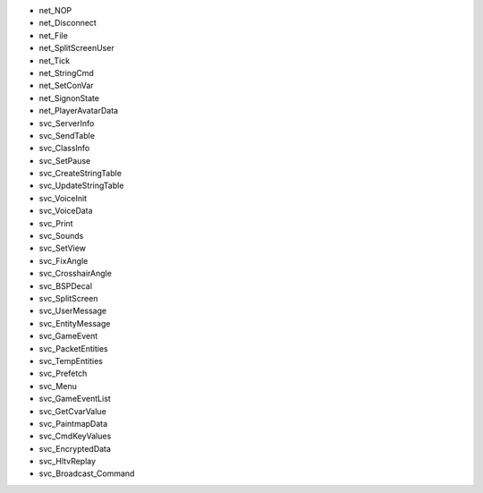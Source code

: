 - net_NOP
- net_Disconnect
- net_File
- net_SplitScreenUser
- net_Tick
- net_StringCmd
- net_SetConVar
- net_SignonState
- net_PlayerAvatarData
- svc_ServerInfo
- svc_SendTable
- svc_ClassInfo
- svc_SetPause
- svc_CreateStringTable
- svc_UpdateStringTable
- svc_VoiceInit
- svc_VoiceData
- svc_Print
- svc_Sounds
- svc_SetView
- svc_FixAngle
- svc_CrosshairAngle
- svc_BSPDecal
- svc_SplitScreen
- svc_UserMessage
- svc_EntityMessage
- svc_GameEvent
- svc_PacketEntities
- svc_TempEntities
- svc_Prefetch
- svc_Menu
- svc_GameEventList
- svc_GetCvarValue
- svc_PaintmapData
- svc_CmdKeyValues
- svc_EncryptedData
- svc_HltvReplay
- svc_Broadcast_Command
